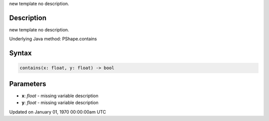 .. title: contains()
.. slug: py5shape_contains
.. date: 1970-01-01 00:00:00 UTC+00:00
.. tags:
.. category:
.. link:
.. description: py5 contains() documentation
.. type: text

new template no description.

Description
===========

new template no description.

Underlying Java method: PShape.contains

Syntax
======

.. code:: python

    contains(x: float, y: float) -> bool

Parameters
==========

* **x**: `float` - missing variable description
* **y**: `float` - missing variable description


Updated on January 01, 1970 00:00:00am UTC

